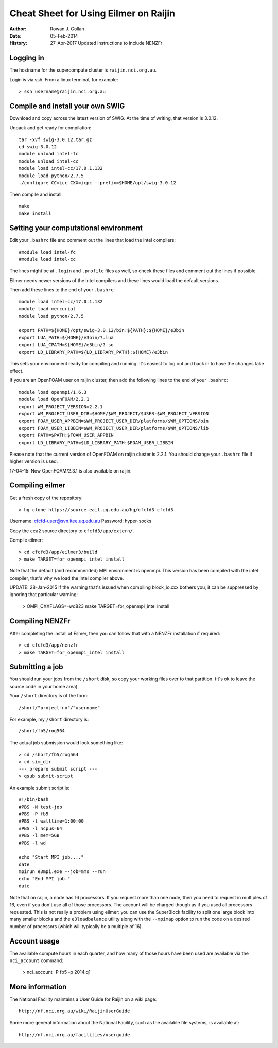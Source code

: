 ======================================
Cheat Sheet for Using Eilmer on Raijin
======================================
:Author: Rowan J. Gollan
:Date: 05-Feb-2014
:History: 27-Apr-2017
          Updated instructions to include NENZFr

Logging in
----------

The hostname for the supercompute cluster is ``raijin.nci.org.au``.

Login is via ssh. From a linux terminal, for example::

  > ssh username@raijin.nci.org.au

Compile and install your own SWIG
---------------------------------

Download and copy across the latest version of SWIG.
At the time of writing, that version is 3.0.12.

Unpack and get ready for compilation::

  tar -xvf swig-3.0.12.tar.gz
  cd swig-3.0.12
  module unload intel-fc
  module unload intel-cc
  module load intel-cc/17.0.1.132
  module load python/2.7.5
  ./configure CC=icc CXX=icpc --prefix=$HOME/opt/swig-3.0.12

Then compile and install::

  make
  make install

Setting your computational environment
--------------------------------------

Edit your ``.bashrc`` file and comment out the lines
that load the intel compilers::

  #module load intel-fc
  #module load intel-cc
  
The lines might be at ``.login`` and ``.profile`` files as well,
so check these files and comment out the lines if possible.

Eilmer needs newer versions of the intel compilers and these lines would load the default versions.

Then add these lines to the end of your ``.bashrc``::

  module load intel-cc/17.0.1.132
  module load mercurial
  module load python/2.7.5
  
  export PATH=${HOME}/opt/swig-3.0.12/bin:${PATH}:${HOME}/e3bin
  export LUA_PATH=${HOME}/e3bin/?.lua
  export LUA_CPATH=${HOME}/e3bin/?.so
  export LD_LIBRARY_PATH=${LD_LIBRARY_PATH}:${HOME}/e3bin

This sets your environment ready for compiling and running.
It's easiest to log out and back in to have the changes take effect.

If you are an OpenFOAM user on raijin cluster, then add the following lines to the end of your ``.bashrc``::

  module load openmpi/1.6.3
  module load OpenFOAM/2.2.1
  export WM_PROJECT_VERSION=2.2.1
  export WM_PROJECT_USER_DIR=$HOME/$WM_PROJECT/$USER-$WM_PROJECT_VERSION
  export FOAM_USER_APPBIN=$WM_PROJECT_USER_DIR/platforms/$WM_OPTIONS/bin
  export FOAM_USER_LIBBIN=$WM_PROJECT_USER_DIR/platforms/$WM_OPTIONS/lib
  export PATH=$PATH:$FOAM_USER_APPBIN
  export LD_LIBRARY_PATH=$LD_LIBRARY_PATH:$FOAM_USER_LIBBIN
  
Please note that the current version of OpenFOAM on raijin cluster is 2.2.1. You should change
your ``.bashrc`` file if higher version is used.

17-04-15: Now OpenFOAM/2.3.1 is also available on raijin.

Compiling eilmer
----------------

Get a fresh copy of the repository::

  > hg clone https://source.eait.uq.edu.au/hg/cfcfd3 cfcfd3

Username: cfcfd-user@svn.itee.uq.edu.au
Password: hyper-socks

Copy the ``cea2`` source directory to ``cfcfd3/app/extern/``.

Compile eilmer::

  > cd cfcfd3/app/eilmer3/build
  > make TARGET=for_openmpi_intel install

Note that the default (and recommended) MPI environment is openmpi.
This version has been compiled with the intel compiler, that's why we load the intel compiler above.

UPDATE: 28-Jan-2015
If the warning that's issued when compiling block_io.cxx bothers you,
it can be suppressed by ignoring that particular warning:

  > OMPI_CXXFLAGS=-wd823 make TARGET=for_openmpi_intel install

Compiling NENZFr
----------------

After completing the install of Eilmer, then you can follow that
with a NENZFr installation if required::

  > cd cfcfd3/app/nenzfr
  > make TARGET=for_openmpi_intel install

Submitting a job
----------------

You should run your jobs from the ``/short`` disk, so copy your working files over to that partition.
(It's ok to leave the source code in your home area).

Your ``/short`` directory is of the form::

  /short/"project-no"/"username"

For example, my ``/short`` directory is::
  
  /short/fb5/rog564
  
The actual job submission would look something like::

  > cd /short/fb5/rog564
  > cd sim_dir
  --- prepare submit script ---
  > qsub submit-script

An example submit script is::

  #!/bin/bash
  #PBS -N test-job
  #PBS -P fb5
  #PBS -l walltime=1:00:00
  #PBS -l ncpus=64
  #PBS -l mem=5GB
  #PBS -l wd
  
  echo "Start MPI job...."
  date
  mpirun e3mpi.exe --job=mms --run
  echo "End MPI job."
  date

Note that on raijin, a node has 16 processors. If you request more than one node, then
you need to request in multiples of 16, even if you don't use all of those processors.
The account will be charged though as if you used all processors requested.
This is not really a problem using eilmer: you can use the SuperBlock facility
to split one large block into many smaller blocks and the ``e3loadbalance`` utility
along with the ``--mpimap`` option to run the code on a desired number of
processors (which will typically be a multiple of 16).

Account usage
-------------
The available compute hours in each quarter, and how many of those
hours have been used are available via the ``nci_account`` command:

  > nci_account -P fb5 -p 2014.q1

More information
----------------
The National Facility maintains a User Guide for Raijin on a wiki page::

  http://nf.nci.org.au/wiki/RaijinUserGuide

Some more general information about the National Facility, such as the
available file systems, is available at::

  http://nf.nci.org.au/facilities/userguide




  
